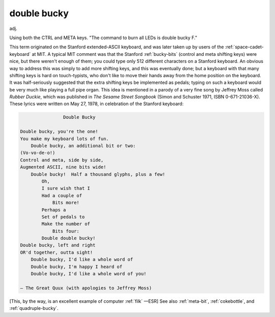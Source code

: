 .. _double-bucky:

============================================================
double bucky
============================================================

adj\.

Using both the CTRL and META keys.
"The command to burn all LEDs is double bucky F."

This term originated on the Stanford extended-ASCII keyboard, and was later taken up by users of the :ref:`space-cadet-keyboard` at MIT.
A typical MIT comment was that the Stanford :ref:`bucky-bits` (control and meta shifting keys) were nice, but there weren't enough of them; you could type only 512 different characters on a Stanford keyboard.
An obvious way to address this was simply to add more shifting keys, and this was eventually done; but a keyboard with that many shifting keys is hard on touch-typists, who don't like to move their hands away from the home position on the keyboard.
It was half-seriously suggested that the extra shifting keys be implemented as pedals; typing on such a keyboard would be very much like playing a full pipe organ.
This idea is mentioned in a parody of a very fine song by Jeffrey Moss called *Rubber Duckie*\, which was published in *The Sesame Street Songbook* (Simon and Schuster 1971, ISBN 0-671-21036-X).
These lyrics were written on May 27, 1978, in celebration of the Stanford keyboard:

.. code-block:: none


   			Double Bucky

   	Double bucky, you're the one!
   	You make my keyboard lots of fun.
   	    Double bucky, an additional bit or two:
   	(Vo-vo-de-o!)
   	Control and meta, side by side,
   	Augmented ASCII, nine bits wide!
   	    Double bucky!  Half a thousand glyphs, plus a few!
   		Oh,
   		I sure wish that I
   		Had a couple of
   		    Bits more!
   		Perhaps a
   		Set of pedals to
   		Make the number of
   		    Bits four:
   		Double double bucky!
   	Double bucky, left and right
   	OR'd together, outta sight!
   	    Double bucky, I'd like a whole word of
   	    Double bucky, I'm happy I heard of
   	    Double bucky, I'd like a whole word of you!

   	— The Great Quux (with apologies to Jeffrey Moss)

[This, by the way, is an excellent example of computer :ref:`filk` —ESR] See also :ref:`meta-bit`\, :ref:`cokebottle`\, and :ref:`quadruple-bucky`\.

